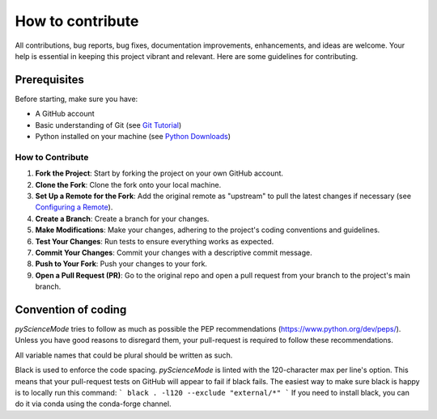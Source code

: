 *****************
How to contribute
*****************

All contributions, bug reports, bug fixes, documentation improvements, enhancements, and ideas are welcome.
Your help is essential in keeping this project vibrant and relevant. Here are some guidelines for contributing.

Prerequisites
=============
Before starting, make sure you have:

- A GitHub account
- Basic understanding of Git (see `Git Tutorial <https://git-scm.com/docs/gittutorial>`_)
- Python installed on your machine (see `Python Downloads <https://www.python.org/downloads/>`_)

How to Contribute
------------------

1. **Fork the Project**: Start by forking the project on your own GitHub account.
2. **Clone the Fork**: Clone the fork onto your local machine.
3. **Set Up a Remote for the Fork**: Add the original remote as "upstream" to pull the latest changes if necessary (see `Configuring a Remote <https://docs.github.com/en/github/collaborating-with-issues-and-pull-requests/configuring-a-remote-for-a-fork>`_).
4. **Create a Branch**: Create a branch for your changes.
5. **Make Modifications**: Make your changes, adhering to the project's coding conventions and guidelines.
6. **Test Your Changes**: Run tests to ensure everything works as expected.
7. **Commit Your Changes**: Commit your changes with a descriptive commit message.
8. **Push to Your Fork**: Push your changes to your fork.
9. **Open a Pull Request (PR)**: Go to the original repo and open a pull request from your branch to the project's main branch.

Convention of coding
====================

`pyScienceMode` tries to follow as much as possible the PEP recommendations (https://www.python.org/dev/peps/).
Unless you have good reasons to disregard them, your pull-request is required to follow these recommendations.

All variable names that could be plural should be written as such.

Black is used to enforce the code spacing.
`pyScienceMode` is linted with the 120-character max per line's option.
This means that your pull-request tests on GitHub will appear to fail if black fails.
The easiest way to make sure black is happy is to locally run this command:
```
black . -l120 --exclude "external/*"
```
If you need to install black, you can do it via conda using the conda-forge channel.
